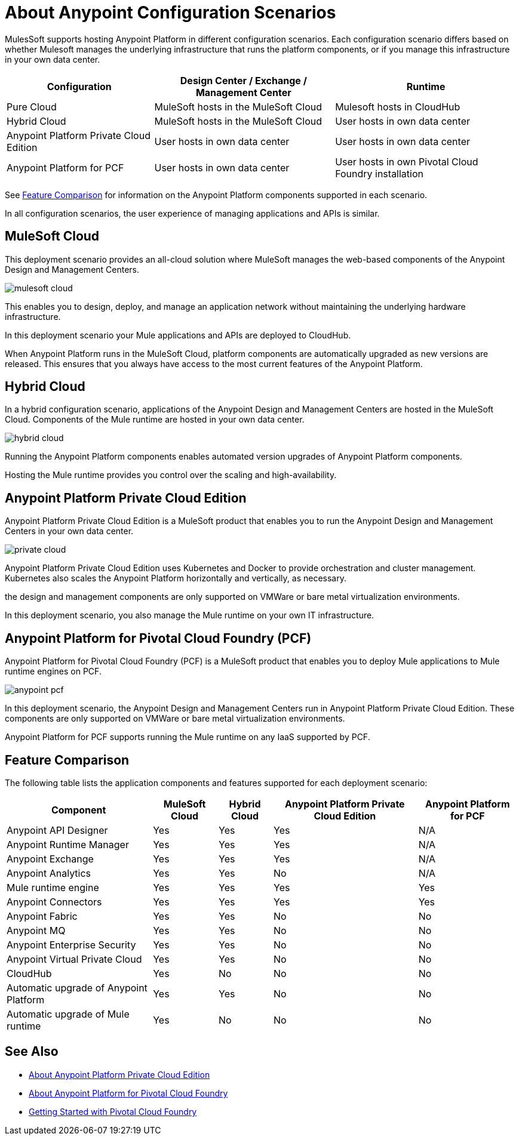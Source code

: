 = About Anypoint Configuration Scenarios

MulesSoft supports hosting Anypoint Platform in different configuration scenarios. Each configuration scenario differs based on whether Mulesoft manages the underlying infrastructure that runs the platform components, or if you manage this infrastructure in your own data center.

[%header%autowidth.spread]
|===
| Configuration | Design Center / Exchange / Management Center | Runtime
| Pure Cloud | MuleSoft hosts in the MuleSoft Cloud | Mulesoft hosts in CloudHub
| Hybrid Cloud | MuleSoft hosts in the MuleSoft Cloud | User hosts in own data center
| Anypoint Platform Private Cloud Edition | User hosts in own data center | User hosts in own data center
| Anypoint Platform for PCF | User hosts in own data center | User hosts in own Pivotal Cloud Foundry installation
|===

See xref:feature-comp[Feature Comparison] for information on the Anypoint Platform components supported in each scenario. 

In all configuration scenarios, the user experience of managing applications and APIs is similar.

== MuleSoft Cloud

This deployment scenario provides an all-cloud solution where MuleSoft manages the web-based components of the Anypoint Design and Management Centers. 

image:mulesoft-cloud.png[]

This enables you to design, deploy, and manage an application network without maintaining the underlying hardware infrastructure.

In this deployment scenario your Mule applications and APIs are deployed to CloudHub.

When Anypoint Platform runs in the MuleSoft Cloud, platform components are automatically upgraded as new versions are released. This ensures that you always have access to the most current features of the Anypoint Platform.

== Hybrid Cloud

In a hybrid configuration scenario, applications of the Anypoint Design and Management Centers are hosted in the MuleSoft Cloud. Components of the Mule runtime are hosted in your own data center.

image:hybrid-cloud.png[]

Running the Anypoint Platform components enables automated version upgrades of Anypoint Platform components. 

Hosting the Mule runtime provides you control over the scaling and high-availability.

== Anypoint Platform Private Cloud Edition

Anypoint Platform Private Cloud Edition is a MuleSoft product that enables you to run the Anypoint Design and Management Centers in your own data center.

image:private-cloud.png[]

Anypoint Platform Private Cloud Edition uses Kubernetes and Docker to provide orchestration and cluster management. Kubernetes also scales the Anypoint Platform horizontally and vertically, as necessary. 

the design and management components are only supported on VMWare or bare metal virtualization environments.

In this deployment scenario, you also manage the Mule runtime on your own IT infrastructure.

== Anypoint Platform for Pivotal Cloud Foundry (PCF)

Anypoint Platform for Pivotal Cloud Foundry (PCF) is a MuleSoft product that enables you to deploy Mule applications to Mule runtime engines on PCF.

image:anypoint-pcf.png[]

In this deployment scenario, the Anypoint Design and Management Centers run in Anypoint Platform Private Cloud Edition. These components are only supported on VMWare or bare metal virtualization environments.

Anypoint Platform for PCF supports running the Mule runtime on any IaaS supported by PCF.

[[feature-comp]]
== Feature Comparison

The following table lists the application components and features supported for each deployment scenario:

[%header%autowidth.spread]
|===
| Component | MuleSoft Cloud | Hybrid Cloud | Anypoint Platform Private Cloud Edition | Anypoint Platform for PCF
| Anypoint API Designer | Yes | Yes | Yes | N/A
| Anypoint Runtime Manager | Yes | Yes | Yes | N/A
| Anypoint Exchange | Yes | Yes | Yes | N/A
| Anypoint Analytics | Yes | Yes | No | N/A
| Mule runtime engine | Yes | Yes | Yes | Yes
| Anypoint Connectors | Yes | Yes | Yes | Yes
| Anypoint Fabric | Yes | Yes | No | No
| Anypoint MQ | Yes | Yes | No | No
| Anypoint Enterprise Security | Yes | Yes | No | No
| Anypoint Virtual Private Cloud | Yes | Yes | No | No
| CloudHub | Yes | No | No | No
| Automatic upgrade of Anypoint Platform | Yes | Yes | No | No
| Automatic upgrade of Mule runtime | Yes | No | No | No
|===

== See Also

* link:/anypoint-private-cloud[About Anypoint Platform Private Cloud Edition]
* link:anypoint-platform-pcf[About Anypoint Platform for Pivotal Cloud Foundry]
* link:https://pivotal.io/platform/pcf-tutorials/getting-started-with-pivotal-cloud-foundry[Getting Started with Pivotal Cloud Foundry]
